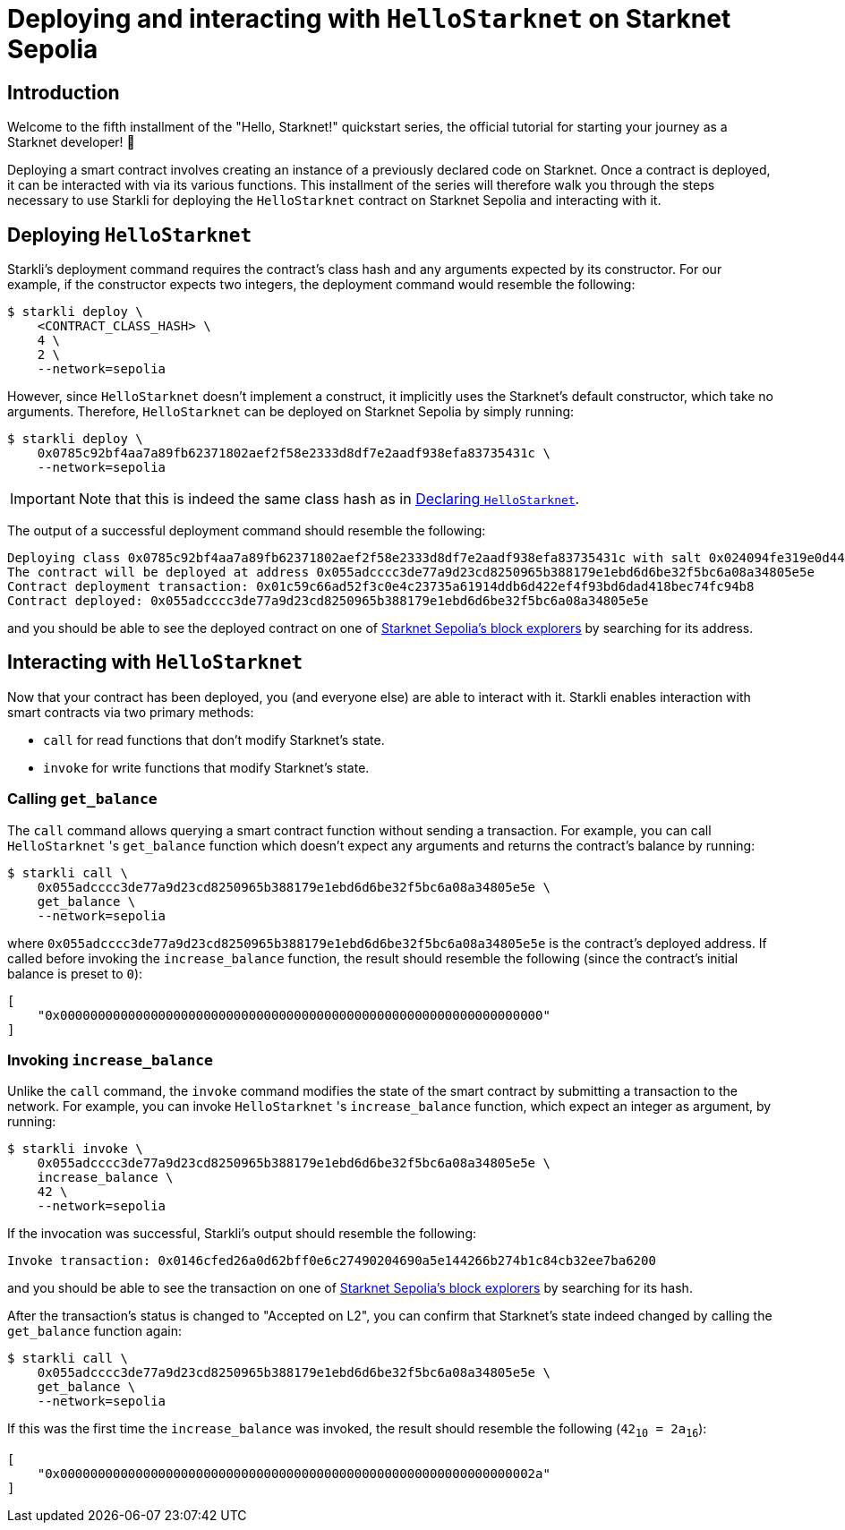 = Deploying and interacting with `HelloStarknet` on Starknet Sepolia

== Introduction

Welcome to the fifth installment of the "Hello, Starknet!" quickstart series, the official tutorial for starting your journey as a Starknet developer! 🚀

Deploying a smart contract involves creating an instance of a previously declared code on Starknet. Once a contract is deployed, it can be interacted with via its various functions. This installment of the series will therefore walk you through the steps necessary to use Starkli for deploying the `HelloStarknet` contract on Starknet Sepolia and interacting with it.

== Deploying `HelloStarknet`

Starkli's deployment command requires the contract's class hash and any arguments expected by its constructor. For our example, if the constructor expects two integers, the deployment command would resemble the following: 

[source,console]
----
$ starkli deploy \
    <CONTRACT_CLASS_HASH> \
    4 \
    2 \
    --network=sepolia
----

However, since `HelloStarknet` doesn't implement a construct, it implicitly uses the Starknet's default constructor, which take no arguments. Therefore, `HelloStarknet` can be deployed on Starknet Sepolia by simply running:

[source,console]
----
$ starkli deploy \
    0x0785c92bf4aa7a89fb62371802aef2f58e2333d8df7e2aadf938efa83735431c \
    --network=sepolia
----

[IMPORTANT]
====
Note that this is indeed the same class hash as in xref:declare-a-smart-contract.adoc[Declaring `HelloStarknet`].
====

The output of a successful deployment command should resemble the following:

[source,console]
----
Deploying class 0x0785c92bf4aa7a89fb62371802aef2f58e2333d8df7e2aadf938efa83735431c with salt 0x024094fe319e0d44752392a9f487633a4cbd37a678f10cec7cc39444565dd2ce...
The contract will be deployed at address 0x055adcccc3de77a9d23cd8250965b388179e1ebd6d6be32f5bc6a08a34805e5e
Contract deployment transaction: 0x01c59c66ad52f3c0e4c23735a61914ddb6d422ef4f93bd6dad418bec74fc94b8
Contract deployed: 0x055adcccc3de77a9d23cd8250965b388179e1ebd6d6be32f5bc6a08a34805e5e
----

and you should be able to see the deployed contract on one of xref:tools:ref-block-explorers.adoc[Starknet Sepolia's block explorers] by searching for its address.

== Interacting with `HelloStarknet`

Now that your contract has been deployed, you (and everyone else) are able to interact with it. Starkli enables interaction with smart contracts via two primary methods:

* `call` for read functions that don't modify Starknet's state.

* `invoke` for write functions that modify Starknet's state.

=== Calling `get_balance`

The `call` command allows querying a smart contract function without sending a transaction. For example, you can call `HelloStarknet` 's `get_balance` function which doesn't expect any arguments and returns the contract's balance by running:

[source,console]
----
$ starkli call \
    0x055adcccc3de77a9d23cd8250965b388179e1ebd6d6be32f5bc6a08a34805e5e \
    get_balance \
    --network=sepolia
----

where `0x055adcccc3de77a9d23cd8250965b388179e1ebd6d6be32f5bc6a08a34805e5e` is the contract's deployed address. If called before invoking the `increase_balance` function, the result should resemble the following (since the contract's initial balance is preset to `0`):
[source,console]
----
[
    "0x0000000000000000000000000000000000000000000000000000000000000000"
]
----

=== Invoking `increase_balance`

Unlike the `call` command, the `invoke` command modifies the state of the smart contract by submitting a transaction to the network. For example, you can invoke `HelloStarknet` 's `increase_balance` function, which expect an integer as argument, by running:

[source,console]
----
$ starkli invoke \
    0x055adcccc3de77a9d23cd8250965b388179e1ebd6d6be32f5bc6a08a34805e5e \
    increase_balance \
    42 \
    --network=sepolia
----

If the invocation was successful, Starkli's output should resemble the following:

[source,console]
----
Invoke transaction: 0x0146cfed26a0d62bff0e6c27490204690a5e144266b274b1c84cb32ee7ba6200
----

and you should be able to see the transaction on one of xref:tools:ref-block-explorers.adoc[Starknet Sepolia's block explorers] by searching for its hash.


After the transaction's status is changed to "Accepted on L2", you can confirm that Starknet's state indeed changed by calling the `get_balance` function again:

[source,console]
----
$ starkli call \
    0x055adcccc3de77a9d23cd8250965b388179e1ebd6d6be32f5bc6a08a34805e5e \
    get_balance \
    --network=sepolia
----

If this was the first time the `increase_balance` was invoked, the result should resemble the following (`42~10~ = 2a~16~`):

[source,console]
----
[
    "0x000000000000000000000000000000000000000000000000000000000000002a"
]
----

